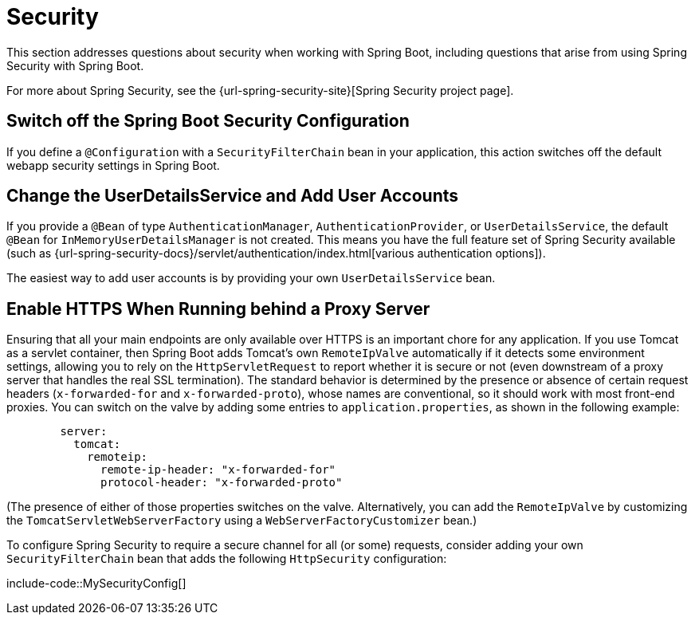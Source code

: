 [[howto.security]]
= Security

This section addresses questions about security when working with Spring Boot, including questions that arise from using Spring Security with Spring Boot.

For more about Spring Security, see the {url-spring-security-site}[Spring Security project page].



[[howto.security.switch-off-spring-boot-configuration]]
== Switch off the Spring Boot Security Configuration

If you define a `@Configuration` with a `SecurityFilterChain` bean in your application, this action switches off the default webapp security settings in Spring Boot.



[[howto.security.change-user-details-service-and-add-user-accounts]]
== Change the UserDetailsService and Add User Accounts

If you provide a `@Bean` of type `AuthenticationManager`, `AuthenticationProvider`, or `UserDetailsService`, the default `@Bean` for `InMemoryUserDetailsManager` is not created.
This means you have the full feature set of Spring Security available (such as {url-spring-security-docs}/servlet/authentication/index.html[various authentication options]).

The easiest way to add user accounts is by providing your own `UserDetailsService` bean.



[[howto.security.enable-https]]
== Enable HTTPS When Running behind a Proxy Server

Ensuring that all your main endpoints are only available over HTTPS is an important chore for any application.
If you use Tomcat as a servlet container, then Spring Boot adds Tomcat's own `RemoteIpValve` automatically if it detects some environment settings, allowing you to rely on the `HttpServletRequest` to report whether it is secure or not (even downstream of a proxy server that handles the real SSL termination).
The standard behavior is determined by the presence or absence of certain request headers (`x-forwarded-for` and `x-forwarded-proto`), whose names are conventional, so it should work with most front-end proxies.
You can switch on the valve by adding some entries to `application.properties`, as shown in the following example:

[configprops,yaml]
----
	server:
	  tomcat:
	    remoteip:
	      remote-ip-header: "x-forwarded-for"
	      protocol-header: "x-forwarded-proto"
----

(The presence of either of those properties switches on the valve.
Alternatively, you can add the `RemoteIpValve` by customizing the `TomcatServletWebServerFactory` using a `WebServerFactoryCustomizer` bean.)

To configure Spring Security to require a secure channel for all (or some) requests, consider adding your own `SecurityFilterChain` bean that adds the following `HttpSecurity` configuration:

include-code::MySecurityConfig[]

